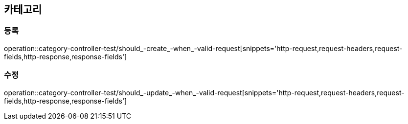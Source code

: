== 카테고리

=== 등록

operation::category-controller-test/should_-create_-when_-valid-request[snippets='http-request,request-headers,request-fields,http-response,response-fields']

=== 수정

operation::category-controller-test/should_-update_-when_-valid-request[snippets='http-request,request-headers,request-fields,http-response,response-fields']
